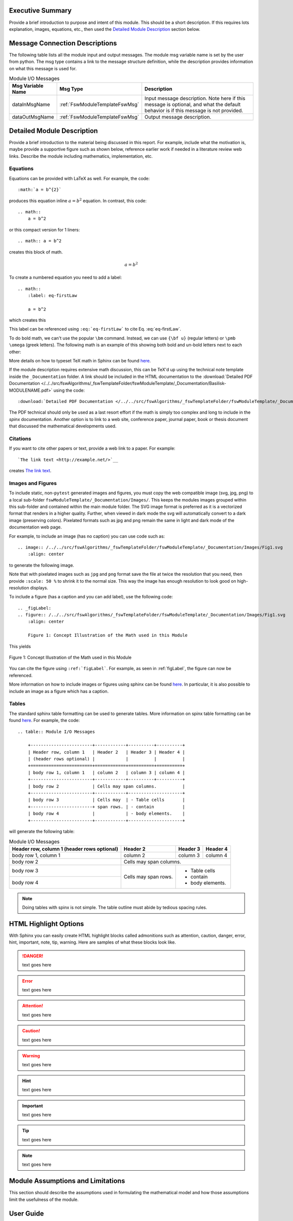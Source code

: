 Executive Summary
-----------------
Provide a brief introduction to purpose and intent of this module.  This should be a short description.
If this requires lots explanation, images, equations, etc., then used the `Detailed Module Description`_
section below.

Message Connection Descriptions
-------------------------------
The following table lists all the module input and output messages.  The module msg variable name is set by the
user from python.  The msg type contains a link to the message structure definition, while the description
provides information on what this message is used for.




.. table:: Module I/O Messages
    :widths: 25 25 100

    +-----------------------+-----------------------------------+---------------------------------------------------+
    | Msg Variable Name     | Msg Type                          | Description                                       |
    +=======================+===================================+===================================================+
    | dataInMsgName         | :ref:`FswModuleTemplateFswMsg`    | Input message description.  Note here if this     |
    |                       |                                   | message is optional, and what the default behavior|
    |                       |                                   | is if this message is not provided.               |
    +-----------------------+-----------------------------------+---------------------------------------------------+
    | dataOutMsgName        | :ref:`FswModuleTemplateFswMsg`    | Output message description.                       |
    +-----------------------+-----------------------------------+---------------------------------------------------+


Detailed Module Description
---------------------------
Provide a brief introduction to the material being discussed in this report.  For example, include what the
motivation is, maybe provide a supportive figure such as shown below, reference earlier work if needed in a
literature review web links. Describe the module including mathematics, implementation, etc.

Equations
^^^^^^^^^
Equations can be provided with LaTeX as well.  For example, the code::

    :math:`a = b^{2}`

produces this equation inline :math:`a = b^{2}` equation.  In contrast, this code::

    .. math::
        a = b^2

or this compact version for 1 liners::

    .. math:: a = b^2

creates this block of math.

.. math::
    a = b^2

To create a numbered equation you need to add a label::

    .. math::
        :label: eq-firstLaw

        a = b^2

which creates this

.. math::
    :label: eq-firstLaw

    a = b^2

This label can be referenced using ``:eq:`eq-firstLaw``` to cite Eq. :eq:`eq-firstLaw`.

To do bold math, we can't use the popular ``\bm`` command.  Instead, we can use ``{\bf u}`` (regular letters) or
``\pmb \omega`` (greek letters).  The following math is an example of this showing both bold and un-bold letters
next to each other:

.. math:: {\bf u} u = 3 \hat{\bf e}_3
    :label: eq-2

.. math::  \pmb \omega \omega = 2 \hat{\imath}_{\theta}
    :label: eq-3

More details on how to typeset TeX math in Sphinx can be found `here <https://documentation.help/Sphinx/math.html>`__.

If the module description requires extensive math discussion, this can be TeX'd up using the technical note
template inside the ``_Documentation`` folder. A link should be included in the HTML documentation to
the :download:`Detailed PDF Documentation </../../src/fswAlgorithms/_fswTemplateFolder/fswModuleTemplate/_Documentation/Basilisk-MODULENAME.pdf>`
using the code::

    :download:`Detailed PDF Documentation </../../src/fswAlgorithms/_fswTemplateFolder/fswModuleTemplate/_Documentation/Basilisk-MODULENAME.pdf>`

The PDF technical should only be used as a last resort effort if the math is simply too complex and long to
include in the `spinx` documentation.  Another option is to link to a web site, conference paper, journal
paper, book or thesis document that discussed the mathematical developments used.

Citations
^^^^^^^^^
If you want to cite other papers or text, provide a web link to a paper.  For example::

    `The link text <http://example.net/>`__

creates `The link text <http://example.net/>`__.

Images and Figures
^^^^^^^^^^^^^^^^^^
To include static, non-``pytest`` generated images and figures, you must copy the web compatible image (svg, jpg, png)
to a local sub-folder ``fswModuleTemplate/_Documentation/Images/``.   This keeps the modules images grouped
within this sub-folder and contained within the main module folder.  The SVG image format is preferred as it is
a vectorized format that renders in a higher quality.  Further, when viewed in dark mode the svg will
automatically convert to a dark image (preserving colors).  Pixelated formats such as jpg and png remain the same
in light and dark mode of the documentation web page.

For example, to include an image (has no caption) you can use code such as::

    .. image:: /../../src/fswAlgorithms/_fswTemplateFolder/fswModuleTemplate/_Documentation/Images/Fig1.svg
        :align: center

to generate the following image.

.. image:: /../../src/fswAlgorithms/_fswTemplateFolder/fswModuleTemplate/_Documentation/Images/Fig1.svg
     :align: center

Note that with pixelated images such as ``jpg`` and ``png`` format save the file at twice the resolution
that you need, then provide ``:scale: 50 %`` to shrink it to the normal size.  This way the image has
enough resolution to look good on high-resolution displays.

To include a figure (has a caption and you can add label), use the following code::

    .. _figLabel:
    .. figure:: /../../src/fswAlgorithms/_fswTemplateFolder/fswModuleTemplate/_Documentation/Images/Fig1.svg
        :align: center

        Figure 1: Concept Illustration of the Math used in this Module

This yields

.. _figLabel:
.. figure:: /../../src/fswAlgorithms/_fswTemplateFolder/fswModuleTemplate/_Documentation/Images/Fig1.svg
    :align: center

    Figure 1: Concept Illustration of the Math used in this Module

You can cite the figure using ``:ref:`figLabel```. For example, as seen in :ref:`figLabel`, the figure can
now be referenced.

More information on how to include images or figures using sphinx can be found
`here <http://docutils.sourceforge.net/docs/ref/rst/directives.html#images>`__.  In particular, it is
also possible to include an image as a figure which has a caption.


Tables
^^^^^^
The standard sphinx table formatting can be used to generate tables.  More information on spinx table formatting
can be found `here <http://docutils.sourceforge.net/docs/ref/rst/restructuredtext.html#grid-tables>`__.
For example, the code::

    .. table:: Module I/O Messages

        +------------------------+------------+----------+----------+
        | Header row, column 1   | Header 2   | Header 3 | Header 4 |
        | (header rows optional) |            |          |          |
        +========================+============+==========+==========+
        | body row 1, column 1   | column 2   | column 3 | column 4 |
        +------------------------+------------+----------+----------+
        | body row 2             | Cells may span columns.          |
        +------------------------+------------+---------------------+
        | body row 3             | Cells may  | - Table cells       |
        +------------------------+ span rows. | - contain           |
        | body row 4             |            | - body elements.    |
        +------------------------+------------+---------------------+

will generate the following table:

.. table:: Module I/O Messages

        +------------------------+------------+----------+----------+
        | Header row, column 1   | Header 2   | Header 3 | Header 4 |
        | (header rows optional) |            |          |          |
        +========================+============+==========+==========+
        | body row 1, column 1   | column 2   | column 3 | column 4 |
        +------------------------+------------+----------+----------+
        | body row 2             | Cells may span columns.          |
        +------------------------+------------+---------------------+
        | body row 3             | Cells may  | - Table cells       |
        +------------------------+ span rows. | - contain           |
        | body row 4             |            | - body elements.    |
        +------------------------+------------+---------------------+



.. note:: Doing tables with spinx is not simple.  The table outline must abide by tedious spacing rules.

HTML Highlight Options
----------------------
With Sphinx you can easily create HTML highlight blocks called admonitions such as
attention, caution, danger, error, hint, important, note, tip, warning.  Here are samples of what these
blocks look like.

.. danger::

    text goes here

.. error::

    text goes here

.. attention::

    text goes here

.. caution::

    text goes here

.. warning::

    text goes here

.. hint::

    text goes here

.. important::

    text goes here

.. tip::

    text goes here

.. note::

    text goes here


Module Assumptions and Limitations
----------------------------------
This section should describe the assumptions used in formulating the mathematical model and how those assumptions
limit the usefulness of the module.


User Guide
----------
This section contains information directed specifically to users. It contains clear descriptions of what inputs
are needed and what effect they have. It should also help the user be able to use the model for the first time.

Add sample code as needed.  For example, to specify that the module variables ``dummy`` and ``dumVector`` must
be setup first, you can include python formatted code block using::

    .. code-block:: python
        :linenos:

        moduleConfig.dummy = 1
        moduleConfig.dumVector = [1., 2., 3.]

to show:

.. code-block:: python
    :linenos:

    moduleConfig.dummy = 1
    moduleConfig.dumVector = [1., 2., 3.]

More information of including code blocks can be found `here <https://www.sphinx-doc.org/en/master/usage/restructuredtext/directives.html#directive-code-block>`_.

In the user guide, provide sub-sections as need to help explain how to use this module, list what variables
must be set, discuss variables that might have default values if not specified by the user, etc.
